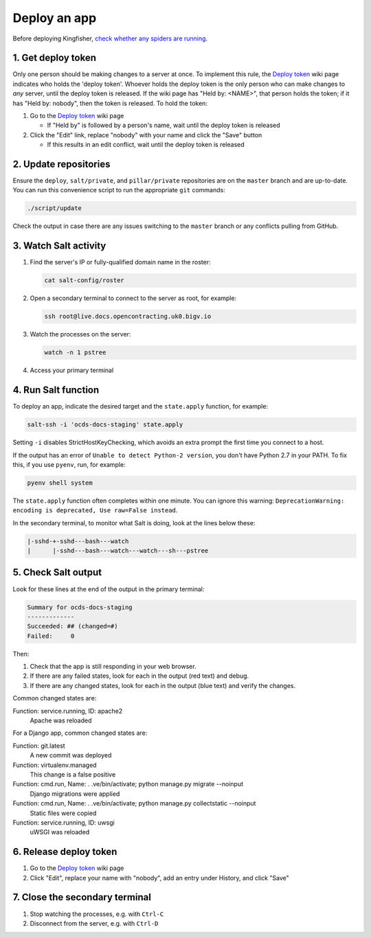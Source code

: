 Deploy an app
=============

Before deploying Kingfisher, `check whether any spiders are running <https://kingfisher-scrape.readthedocs.io/en/latest/use-hosted.html#are-any-spiders-currently-running>`__.

1. Get deploy token
-------------------

Only one person should be making changes to a server at once. To implement this rule, the `Deploy token <https://crm.open-contracting.org/projects/ocds/wiki/Deploy_token>`__ wiki page indicates who holds the 'deploy token'. Whoever holds the deploy token is the only person who can make changes to *any* server, until the deploy token is released. If the wiki page has "Held by: <NAME>", that person holds the token; if it has "Held by: nobody", then the token is released. To hold the token:

#. Go to the `Deploy token <https://crm.open-contracting.org/projects/ocds/wiki/Deploy_token>`__ wiki page

   * If "Held by" is followed by a person's name, wait until the deploy token is released

#. Click the "Edit" link, replace "nobody" with your name and click the "Save" button

   * If this results in an edit conflict, wait until the deploy token is released

2. Update repositories
----------------------

Ensure the ``deploy``, ``salt/private``, and ``pillar/private`` repositories are on the ``master`` branch and are up-to-date. You can run this convenience script to run the appropriate ``git`` commands:

.. code-block:: bash

    ./script/update

Check the output in case there are any issues switching to the ``master`` branch or any conflicts pulling from GitHub.

3. Watch Salt activity
----------------------

#. Find the server's IP or fully-qualified domain name in the roster:

   .. code-block:: bash

      cat salt-config/roster

#. Open a secondary terminal to connect to the server as root, for example:

   .. code-block:: bash

      ssh root@live.docs.opencontracting.uk0.bigv.io

#. Watch the processes on the server:

   .. code-block:: bash

      watch -n 1 pstree

#. Access your primary terminal

4. Run Salt function
--------------------

To deploy an app, indicate the desired target and the ``state.apply`` function, for example:

.. code-block:: bash

    salt-ssh -i 'ocds-docs-staging' state.apply

Setting ``-i`` disables StrictHostKeyChecking, which avoids an extra prompt the first time you connect to a host.

If the output has an error of ``Unable to detect Python-2 version``, you don't have Python 2.7 in your PATH. To fix this, if you use ``pyenv``, run, for example:

.. code-block:: bash

    pyenv shell system

The ``state.apply`` function often completes within one minute. You can ignore this warning: ``DeprecationWarning: encoding is deprecated, Use raw=False instead``.

In the secondary terminal, to monitor what Salt is doing, look at the lines below these:

.. code-block:: none

    |-sshd-+-sshd---bash---watch
    |      |-sshd---bash---watch---watch---sh---pstree

5. Check Salt output
--------------------

Look for these lines at the end of the output in the primary terminal:

.. code-block:: none

    Summary for ocds-docs-staging
    -------------
    Succeeded: ## (changed=#)
    Failed:     0

Then:

#. Check that the app is still responding in your web browser.
#. If there are any failed states, look for each in the output (red text) and debug.
#. If there are any changed states, look for each in the output (blue text) and verify the changes.

Common changed states are:

Function: service.running, ID: apache2
  Apache was reloaded

For a Django app, common changed states are:

Function: git.latest
  A new commit was deployed
Function: virtualenv.managed
  This change is a false positive
Function: cmd.run, Name: . .ve/bin/activate; python manage.py migrate --noinput
  Django migrations were applied
Function: cmd.run, Name: . .ve/bin/activate; python manage.py collectstatic --noinput
  Static files were copied
Function: service.running, ID: uwsgi
  uWSGI was reloaded

6. Release deploy token
-----------------------

#. Go to the `Deploy token <https://crm.open-contracting.org/projects/ocds/wiki/Deploy_token>`__ wiki page
#. Click "Edit", replace your name with "nobody", add an entry under History, and click "Save"

7. Close the secondary terminal
-------------------------------

#. Stop watching the processes, e.g. with ``Ctrl-C``
#. Disconnect from the server, e.g. with ``Ctrl-D``
